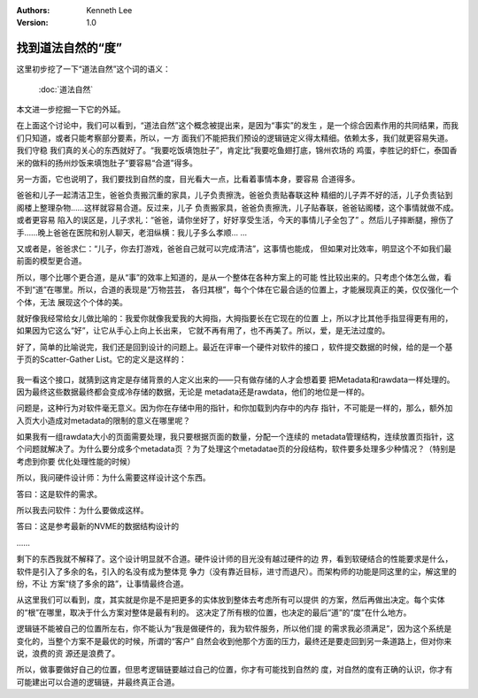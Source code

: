 .. Kenneth Lee 版权所有 2018-2020

:Authors: Kenneth Lee
:Version: 1.0

找到道法自然的“度”
************************

这里初步挖了一下“道法自然”这个词的语义：

        :doc:`道法自然`

本文进一步挖掘一下它的外延。

在上面这个讨论中，我们可以看到，“道法自然”这个概念被提出来，是因为“事实”的发生
，是一个综合因素作用的共同结果，而我们只知道，或者只能考察部分要素，所以，一方
面我们不能把我们预设的逻辑链定义得太精细。依赖太多，我们就更容易失道。我们守稳
我们真的关心的东西就好了。“我要吃饭填饱肚子”，肯定比“我要吃鱼翅打底，锦州农场的
鸡蛋，李胜记的虾仁，泰国香米的做料的扬州炒饭来填饱肚子”要容易“合道”得多。

另一方面，它也说明了，我们要找到自然的度，目光看大一点，比看着事情本身，要容易
合道得多。

爸爸和儿子一起清洁卫生，爸爸负责搬沉重的家具，儿子负责擦洗，爸爸负责贴春联这种
精细的儿子弄不好的活，儿子负责钻到阁楼上整理杂物……这样就容易合道。反过来，儿子
负责搬家具，爸爸负责擦洗，儿子贴春联，爸爸钻阁楼，这个事情就做不成。或者更容易
陷入的误区是，儿子求礼：“爸爸，请你坐好了，好好享受生活，今天的事情儿子全包了”
。然后儿子摔断腿，擦伤了手……晚上爸爸在医院和别人聊天，老泪纵横：我儿子多么孝顺…
…

又或者是，爸爸求仁：“儿子，你去打游戏，爸爸自己就可以完成清洁”，这事情也能成，
但如果对比效率，明显这个不如我们最前面的模型更合道。

所以，哪个比哪个更合道，是从“事”的效率上知道的，是从一个整体在各种方案上的可能
性比较出来的。只考虑个体怎么做，看不到“道”在哪里。所以，合道的表现是“万物芸芸，
各归其根”，每个个体在它最合适的位置上，才能展现真正的美，仅仅强化一个个体，无法
展现这个个体的美。

就好像我经常给女儿做比喻的：我爱你就像我爱我的大拇指，大拇指要长在它现在的位置
上，所以才比其他手指显得更有用的，如果因为它这么“好”，让它从手心上向上长出来，
它就不再有用了，也不再美了。所以，爱，是无法过度的。


好了，简单的比喻说完，我们还是回到设计的问题上。最近在评审一个硬件对软件的接口
，软件提交数据的时候，给的是一个基于页的Scatter-Gather List。它的定义是这样的：

        .. figure:: _static/sgl1.jpg

我一看这个接口，就猜到这肯定是存储背景的人定义出来的——只有做存储的人才会想着要
把Metadata和rawdata一样处理的。因为最终这些数据最终都会变成冷存储的数据，无论是
metadata还是rawdata，他们的地位是一样的。

问题是，这种行为对软件毫无意义。因为你在存储中用的指针，和你加载到内存中的内存
指针，不可能是一样的，那么，额外加入页大小造成对metadata的限制的意义在哪里呢？

如果我有一组rawdata大小的页面需要处理，我只要根据页面的数量，分配一个连续的
metadata管理结构，连续放置页指针，这个问题就解决了。为什么要分成多个metadata页
？为了处理这个metadatae页的分段结构，软件要多处理多少种情况？（特别是考虑到你要
优化处理性能的时候）

所以，我问硬件设计师：为什么需要这样设计这个东西。

答曰：这是软件的需求。

所以我去问软件：为什么要做成这样。

答曰：这是参考最新的NVME的数据结构设计的

……

剩下的东西我就不解释了。这个设计明显就不合道。硬件设计师的目光没有越过硬件的边
界，看到软硬结合的性能要求是什么，软件是引入了多余的名，引入的名没有成为整体竞
争力（没有靠近目标，进寸而退尺）。而架构师的功能是同这里的尘，解这里的纷，不让
方案“绕了多余的路”，让事情最终合道。

从这里我们可以看到，度，其实就是你是不是把更多的实体放到整体去考虑所有可以提供
的方案，然后再做出决定。每个实体的“根”在哪里，取决于什么方案对整体是最有利的。
这决定了所有根的位置，也决定的最后“道”的“度”在什么地方。

逻辑链不能被自己的位置所左右，你不能认为“我是做硬件的，我为软件服务，所以他们提
的需求我必须满足”，因为这个系统是变化的，当整个方案不是最优的时候，所谓的“客户”
自然会收到他那个方面的压力，最终还是要走回到另一条道路上，但对你来说，浪费的资
源还是浪费了。

所以，做事要做好自己的位置，但思考逻辑链要越过自己的位置，你才有可能找到自然的
度，对自然的度有正确的认识，你才有可能建出可以合道的逻辑链，并最终真正合道。
